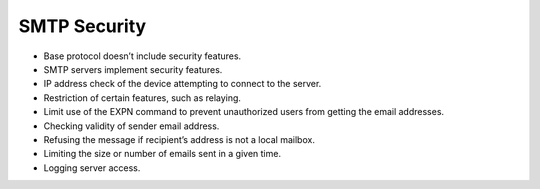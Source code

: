 SMTP Security
======================

* Base protocol doesn’t include security features.* SMTP servers implement security features.* IP address check of the device attempting to connect to the server. * Restriction of certain features, such as relaying.* Limit use of the EXPN command to prevent unauthorized users from getting the email addresses.* Checking validity of sender email address.* Refusing the message if recipient’s address is not a local mailbox.* Limiting the size or number of emails sent in a given time.* Logging server access.


